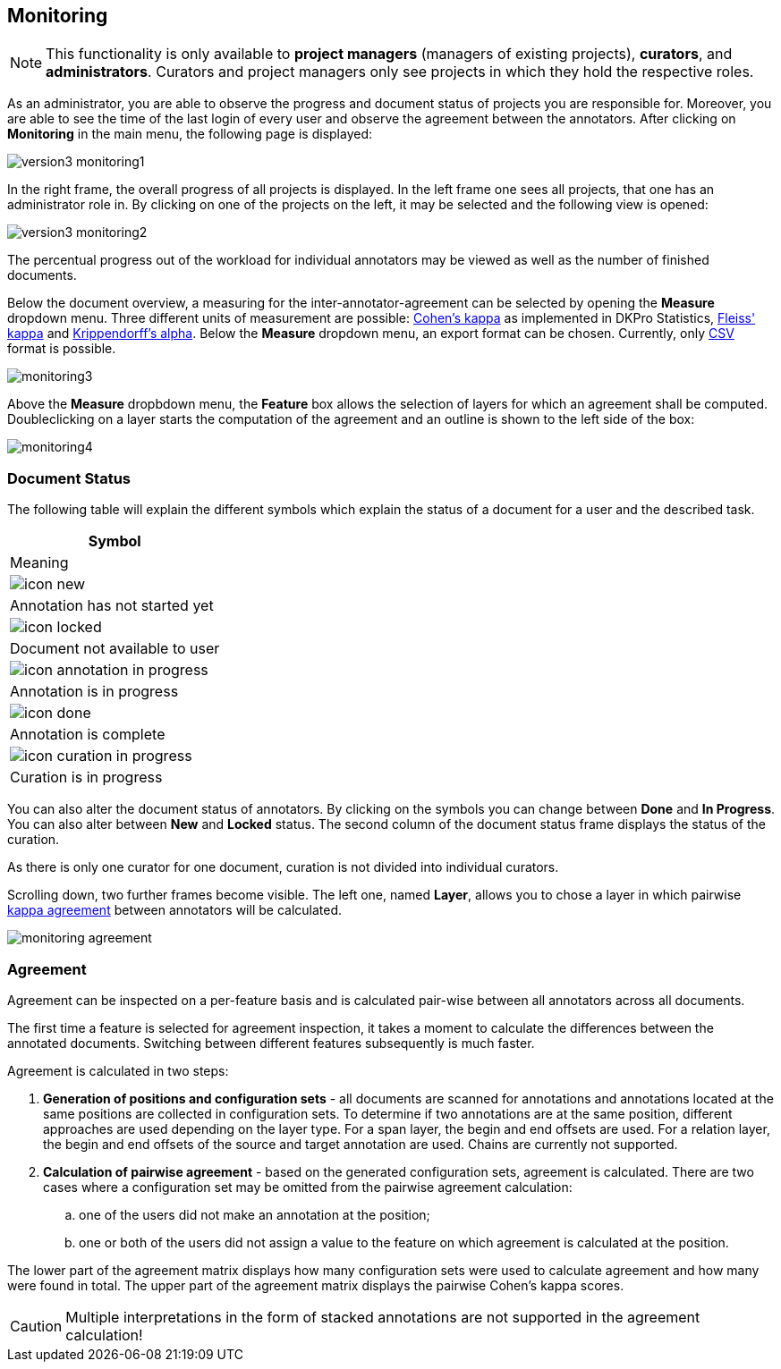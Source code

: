 // Copyright 2015
// Ubiquitous Knowledge Processing (UKP) Lab and FG Language Technology
// Technische Universität Darmstadt
// 
// Licensed under the Apache License, Version 2.0 (the "License");
// you may not use this file except in compliance with the License.
// You may obtain a copy of the License at
// 
// http://www.apache.org/licenses/LICENSE-2.0
// 
// Unless required by applicable law or agreed to in writing, software
// distributed under the License is distributed on an "AS IS" BASIS,
// WITHOUT WARRANTIES OR CONDITIONS OF ANY KIND, either express or implied.
// See the License for the specific language governing permissions and
// limitations under the License.

[[sect_monitoring]]
== Monitoring ==

NOTE: This functionality is only available to *project managers* (managers of existing projects), 
      *curators*, and *administrators*. Curators and project managers only see projects in which
      they hold the respective roles.

As an administrator, you are able to observe the progress and document status of projects you are 
responsible for. Moreover, you are able to see the time of the last login of every user and observe the agreement between the annotators.
After clicking on *Monitoring* in the main menu, the following page is displayed:

image::version3_monitoring1.PNG[align="center"]

In the right frame, the overall progress of all projects is displayed.
In the left frame one sees all projects, that one has an administrator role in.  
By clicking on one of the projects on the left, it may be selected and the following view is opened:

image::version3_monitoring2.PNG[align="center"]

The percentual progress out of the workload for individual annotators may be viewed as well as the number of finished documents.

[[sect_monitoring_status]]

Below the document overview, a measuring for the inter-annotator-agreement can be selected by opening the *Measure* dropdown menu. Three different units of measurement are possible: https://en.wikipedia.org/wiki/Cohen%27s_kappa[Cohen's kappa] as implemented in
DKPro Statistics, link:https://en.wikipedia.org/wiki/Fleiss%27_kappa[Fleiss' kappa] and link:https://en.wikipedia.org/wiki/Krippendorff%27s_alpha[Krippendorff's alpha].
Below the *Measure* dropdown menu, an export format can be chosen. Currently, only link:https://en.wikipedia.org/wiki/Comma-separated_values[CSV] format is possible.

image::monitoring3.PNG[align="center"]

Above the *Measure* dropbdown menu, the *Feature* box allows the selection of layers for which an agreement shall be computed. Doubleclicking on a layer starts the computation of the agreement and an outline is shown to the left side of the box:

image::monitoring4.PNG[align="center"]

=== Document Status ===

The following table will explain the different symbols which explain the status of a document for a user and the described task.

[cols="1^,2", options="header"]
|===
| Symbol
| Meaning

| image:icon_new.png[]
| Annotation has not started yet

| image:icon_locked.png[]
| Document not available to user

| image:icon_annotation_in_progress.png[]
| Annotation is in progress

| image:icon_done.png[]
| Annotation is complete

| image:icon_curation_in_progress.png[]
| Curation is in progress
|===

You can also alter the document status of annotators. By clicking on the symbols you can change between *Done* and *In Progress*.
You can also alter between *New* and *Locked* status. 
The second column of the document status frame displays the status of the curation. 

As there is only one curator for one document, curation is not divided into individual curators.

Scrolling down, two further frames become visible. The left one, named *Layer*, allows you to chose a layer in which pairwise link:https://en.wikipedia.org/wiki/Cohen%27s_kappa[kappa agreement] between annotators will be calculated.

image::monitoring_agreement.jpg[align="center"]

[[sect_monitoring_agreement]]
=== Agreement ===

Agreement can be inspected on a per-feature basis and is calculated pair-wise between all 
annotators across all documents.

The first time a feature is selected for agreement inspection, it takes a moment to calculate the
differences between the annotated documents. Switching between different features subsequently
is much faster.

Agreement is calculated in two steps:

. *Generation of positions and configuration sets* - all documents are scanned for annotations and 
   annotations located at the same positions are collected in configuration sets. To determine if
   two annotations are at the same position, different approaches are used depending on the layer
   type. For a span layer, the begin and end offsets are used. For a relation layer, the begin and end
   offsets of the source and target annotation are used. Chains are currently not supported. 
. *Calculation of pairwise agreement* - based on the generated configuration sets, agreement is calculated.
  There are two cases where a configuration set may be omitted from the pairwise agreement calculation:
.. one of the users did not make an annotation at the position;
.. one or both of the users did not assign a value to the feature on which agreement is calculated
   at the position.

The lower part of the agreement matrix displays how many configuration sets were used to calculate
agreement and how many were found in total. The upper part of the agreement matrix displays the
pairwise Cohen's kappa scores.
  
CAUTION: Multiple interpretations in the form of stacked annotations are not supported in the agreement 
      calculation!

